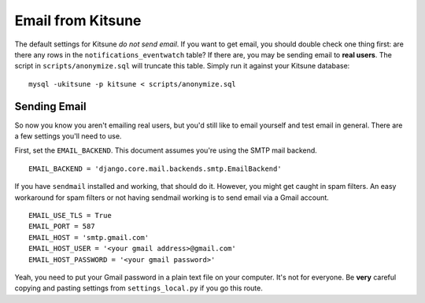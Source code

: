 .. _email-chapter:

==================
Email from Kitsune
==================

The default settings for Kitsune *do not send email*. If you want to get email,
you should double check one thing first: are there any rows in the
``notifications_eventwatch`` table? If there are, you may be sending email to
**real users**. The script in ``scripts/anonymize.sql`` will truncate this
table. Simply run it against your Kitsune database::

    mysql -ukitsune -p kitsune < scripts/anonymize.sql


Sending Email
=============

So now you know you aren't emailing real users, but you'd still like to email
yourself and test email in general. There are a few settings you'll need to
use.

First, set the ``EMAIL_BACKEND``. This document assumes you're using the SMTP
mail backend.

::

    EMAIL_BACKEND = 'django.core.mail.backends.smtp.EmailBackend'

If you have ``sendmail`` installed and working, that should do it. However, you
might get caught in spam filters. An easy workaround for spam filters or not
having sendmail working is to send email via a Gmail account.

::

    EMAIL_USE_TLS = True
    EMAIL_PORT = 587
    EMAIL_HOST = 'smtp.gmail.com'
    EMAIL_HOST_USER = '<your gmail address>@gmail.com'
    EMAIL_HOST_PASSWORD = '<your gmail password>'

Yeah, you need to put your Gmail password in a plain text file on your
computer. It's not for everyone. Be **very** careful copying and pasting
settings from ``settings_local.py`` if you go this route.
